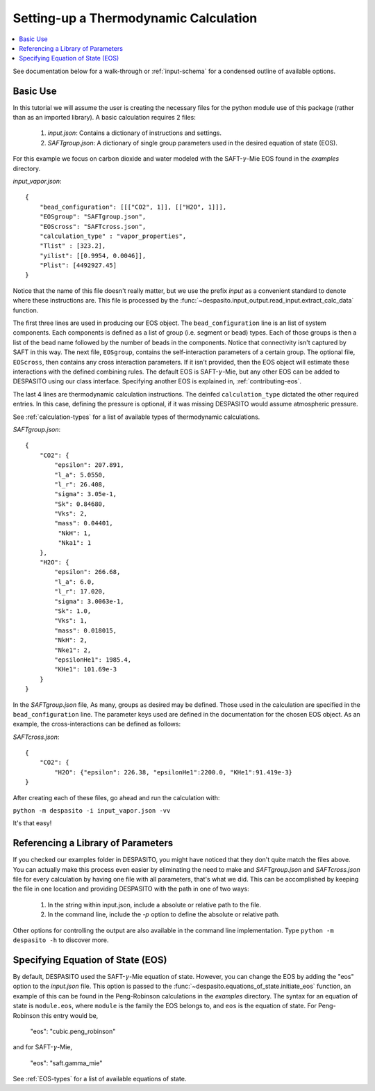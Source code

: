 .. _settingup-label:

Setting-up a Thermodynamic Calculation
======================================

.. contents:: :local:

See documentation below for a walk-through or :ref:`input-schema` for a condensed outline of available options.

.. _basic-use:

Basic Use
#########
In this tutorial we will assume the user is creating the necessary files for the python module use of this package (rather than as an imported library). A basic calculation requires 2 files:

 #. `input.json`: Contains a dictionary of instructions and settings.
 #. `SAFTgroup.json`: A dictionary of single group parameters used in the desired equation of state (EOS).

For this example we focus on carbon dioxide and water modeled with the SAFT-:math:`\gamma`-Mie EOS found in the `examples` directory.

`input_vapor.json`::

    {
        "bead_configuration": [[["CO2", 1]], [["H2O", 1]]],
        "EOSgroup": "SAFTgroup.json",
        "EOScross": "SAFTcross.json",
        "calculation_type" : "vapor_properties",
        "Tlist" : [323.2],
        "yilist": [[0.9954, 0.0046]],
        "Plist": [4492927.45]
    }

Notice that the name of this file doesn't really matter, but we use the prefix *input* as a convenient standard to denote where these instructions are. This file is processed by the :func:`~despasito.input_output.read_input.extract_calc_data` function.

The first three lines are used in producing our EOS object. The ``bead_configuration`` line is an list of system components. Each components is defined as a list of group (i.e. segment or bead) types. Each of those groups is then a list of the bead name followed by the number of beads in the components. Notice that connectivity isn't captured by SAFT in this way. The next file, ``EOSgroup``, contains the self-interaction parameters of a certain group. The optional file, ``EOScross``, then contains any cross interaction parameters. If it isn't provided, then the EOS object will estimate these interactions with the defined combining rules. The default EOS is SAFT-:math:`\gamma`-Mie, but any other EOS can be added to DESPASITO using our class interface. Specifying another EOS is explained in, :ref:`contributing-eos`.

The last 4 lines are thermodynamic calculation instructions. The deinfed ``calculation_type`` dictated the other required entries. In this case, defining the pressure is optional, if it was missing DESPASITO would assume atmospheric pressure.

See :ref:`calculation-types` for a list of available types of thermodynamic calculations.

`SAFTgroup.json`::
    
    {
        "CO2": {
            "epsilon": 207.891,
            "l_a": 5.0550,
            "l_r": 26.408,
            "sigma": 3.05e-1,
            "Sk": 0.84680,
            "Vks": 2,
            "mass": 0.04401,
             "NkH": 1,
             "Nka1": 1
        },
        "H2O": {
            "epsilon": 266.68,
            "l_a": 6.0,
            "l_r": 17.020,
            "sigma": 3.0063e-1,
            "Sk": 1.0,
            "Vks": 1,
            "mass": 0.018015,
            "NkH": 2,
            "Nke1": 2,
            "epsilonHe1": 1985.4,
            "KHe1": 101.69e-3
        }
    }

In the `SAFTgroup.json` file, As many, groups as desired may be defined. Those used in the calculation are specified in the ``bead_configuration`` line. The parameter keys used are defined in the documentation for the chosen EOS object. As an example, the cross-interactions can be defined as follows:

`SAFTcross.json`::

    {
        "CO2": {
            "H2O": {"epsilon": 226.38, "epsilonHe1":2200.0, "KHe1":91.419e-3}
    }

After creating each of these files, go ahead and run the calculation with:

``python -m despasito -i input_vapor.json -vv``

It's that easy!

Referencing a Library of Parameters
###################################

If you checked our examples folder in DESPASITO, you might have noticed that they don't quite match the files above. You can actually make this process even easier by eliminating the need to make and `SAFTgroup.json` and `SAFTcross.json` file for every calculation by having one file with all parameters, that's what we did. This can be accomplished by keeping the file in one location and providing DESPASITO with the path in one of two ways:

 #. In the string within input.json, include a absolute or relative path to the file.
 #. In the command line, include the `-p` option to define the absolute or relative path.

Other options for controlling the output are also available in the command line implementation. Type ``python -m despasito -h`` to discover more.

Specifying Equation of State (EOS)
##################################

By default, DESPASITO used the SAFT-:math:`\gamma`-Mie equation of state. However, you can change the EOS by adding the "eos" option to the `input.json` file. This option is passed to the :func:`~despasito.equations_of_state.initiate_eos` function, an example of this can be found in the Peng-Robinson calculations in the `examples` directory. The syntax for an equation of state is ``module.eos``, where ``module`` is the family the EOS belongs to, and ``eos`` is the equation of state. For Peng-Robinson this entry would be,

    "eos": "cubic.peng_robinson"

and for SAFT-:math:`\gamma`-Mie,

    "eos": "saft.gamma_mie"

See :ref:`EOS-types` for a list of available equations of state.

